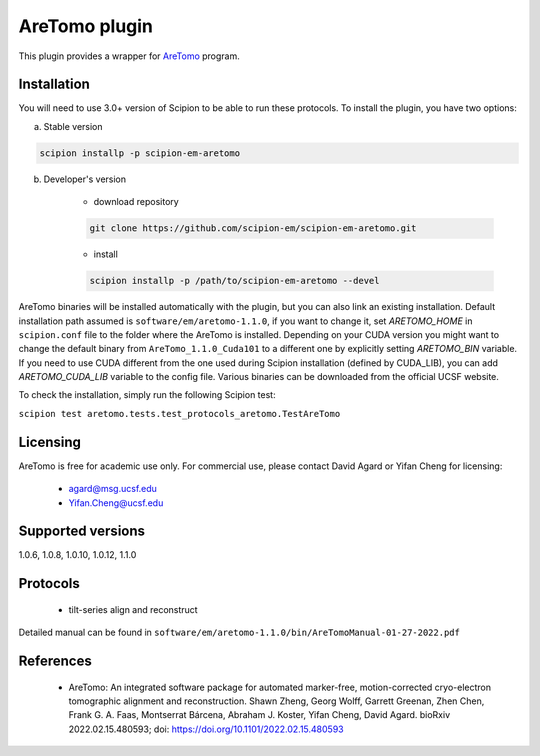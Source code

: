 ==============
AreTomo plugin
==============

This plugin provides a wrapper for `AreTomo <https://msg.ucsf.edu/software>`_ program.

.. image:: https://img.shields.io/pypi/v/scipion-em-aretomo.svg
        :target: https://pypi.python.org/pypi/scipion-em-aretomo
        :alt: PyPI release

.. image:: https://img.shields.io/pypi/l/scipion-em-aretomo.svg
        :target: https://pypi.python.org/pypi/scipion-em-aretomo
        :alt: License

.. image:: https://img.shields.io/pypi/pyversions/scipion-em-aretomo.svg
        :target: https://pypi.python.org/pypi/scipion-em-aretomo
        :alt: Supported Python versions

.. image:: https://img.shields.io/sonar/quality_gate/scipion-em_scipion-em-aretomo?server=https%3A%2F%2Fsonarcloud.io
        :target: https://sonarcloud.io/dashboard?id=scipion-em_scipion-em-aretomo
        :alt: SonarCloud quality gate

.. image:: https://img.shields.io/pypi/dm/scipion-em-aretomo
        :target: https://pypi.python.org/pypi/scipion-em-aretomo
        :alt: Downloads

Installation
------------

You will need to use 3.0+ version of Scipion to be able to run these protocols. To install the plugin, you have two options:

a) Stable version

.. code-block::

    scipion installp -p scipion-em-aretomo

b) Developer's version

    * download repository

    .. code-block::

        git clone https://github.com/scipion-em/scipion-em-aretomo.git

    * install

    .. code-block::

        scipion installp -p /path/to/scipion-em-aretomo --devel

AreTomo binaries will be installed automatically with the plugin, but you can also link an existing installation. 
Default installation path assumed is ``software/em/aretomo-1.1.0``, if you want to change it, set *ARETOMO_HOME* in ``scipion.conf`` file to
the folder where the AreTomo is installed. Depending on your CUDA version you might want to change the default binary from ``AreTomo_1.1.0_Cuda101``
to a different one by explicitly setting *ARETOMO_BIN* variable. If you need to use CUDA different from the one used during Scipion installation
(defined by CUDA_LIB), you can add *ARETOMO_CUDA_LIB* variable to the config file. Various binaries can be downloaded from the official UCSF website.

To check the installation, simply run the following Scipion test:

``scipion test aretomo.tests.test_protocols_aretomo.TestAreTomo``

Licensing
---------

AreTomo is free for academic use only. For commercial use, please contact David Agard or Yifan Cheng for licensing:

    * agard@msg.ucsf.edu
    * Yifan.Cheng@ucsf.edu

Supported versions
------------------

1.0.6, 1.0.8, 1.0.10, 1.0.12, 1.1.0

Protocols
---------

    * tilt-series align and reconstruct

Detailed manual can be found in ``software/em/aretomo-1.1.0/bin/AreTomoManual-01-27-2022.pdf``

References
----------

    * AreTomo: An integrated software package for automated marker-free, motion-corrected cryo-electron tomographic alignment and reconstruction. Shawn Zheng, Georg Wolff, Garrett Greenan, Zhen Chen, Frank G. A. Faas, Montserrat Bárcena, Abraham J. Koster, Yifan Cheng, David Agard. bioRxiv 2022.02.15.480593; doi: https://doi.org/10.1101/2022.02.15.480593
